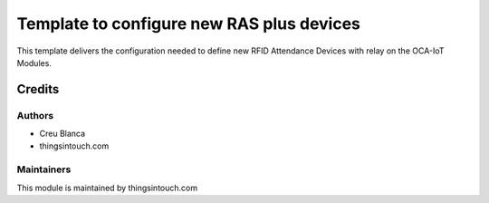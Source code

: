 ==========================================
Template to configure new RAS plus devices
==========================================

This template delivers the configuration needed to define new RFID Attendance Devices with relay on the OCA-IoT Modules.


Credits
=======

Authors
~~~~~~~

* Creu Blanca
* thingsintouch.com

Maintainers
~~~~~~~~~~~

This module is maintained by thingsintouch.com
